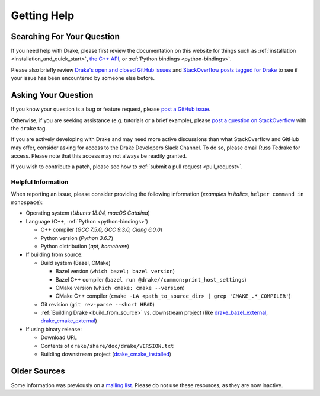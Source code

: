 .. _getting_help:

************
Getting Help
************

Searching For Your Question
===========================

If you need help with Drake, please first review the documentation on this
website for things such as :ref:`installation <installation_and_quick_start>`,
`the C++ API <doxygen_cxx/index.html#://>`_, or
:ref:`Python bindings <python-bindings>`.

Please also briefly review
`Drake's open and closed GitHub issues <https://github.com/RobotLocomotion/drake/issues?q=is%3Aissue>`_
and `StackOverflow posts tagged for Drake <https://stackoverflow.com/questions/tagged/drake>`_
to see if your issue has been encountered by someone else before.

Asking Your Question
====================

If you know your question is a bug or feature request, please
`post a GitHub issue <https://github.com/RobotLocomotion/drake/issues/new>`_.

Otherwise, if you are seeking assistance (e.g. tutorials or a brief example),
please `post a question on StackOverflow
<https://stackoverflow.com/questions/ask?tags=drake>`_ with the ``drake`` tag.

If you are actively developing with Drake and may need more active discussions
than what StackOverflow and GitHub may offer, consider asking for access to the
Drake Developers Slack Channel. To do so, please email Russ Tedrake for access.
Please note that this access may not always be readily granted.

If you wish to contribute a patch, please see how to :ref:`submit a pull request
<pull_request>`.

Helpful Information
-------------------

When reporting an issue, please consider providing the following information
(*examples in italics*, ``helper command in monospace``):

*   Operating system (*Ubuntu 18.04, macOS Catalina*)
*   Language (C++, :ref:`Python <python-bindings>`)

    -   C++ compiler (*GCC 7.5.0, GCC 9.3.0, Clang 6.0.0*)
    -   Python version (*Python 3.6.7*)
    -   Python distribution (*apt, homebrew*)

*   If building from source:

    -   Build system (Bazel, CMake)

        +  Bazel version (``which bazel; bazel version``)
        +  Bazel C++ compiler (``bazel run @drake//common:print_host_settings``)
        +  CMake version (``which cmake; cmake --version``)
        +  CMake C++ compiler (``cmake -LA <path_to_source_dir> | grep 'CMAKE_.*_COMPILER'``)

    -  Git revision (``git rev-parse --short HEAD``)
    -  :ref:`Building Drake <build_from_source>` vs. downstream project (like `drake_bazel_external <https://github.com/RobotLocomotion/drake-external-examples/tree/master/drake_bazel_external>`_, `drake_cmake_external <https://github.com/RobotLocomotion/drake-external-examples/tree/master/drake_cmake_external>`_)

*   If using binary release:

    -   Download URL
    -   Contents of ``drake/share/doc/drake/VERSION.txt``
    -   Building downstream project (`drake_cmake_installed <https://github.com/RobotLocomotion/drake-external-examples/tree/master/drake_cmake_installed>`_)

Older Sources
=============

Some information was previously on a
`mailing list <http://mailman.mit.edu/mailman/listinfo/drake-users>`_.
Please do not use these resources, as they are now inactive.

